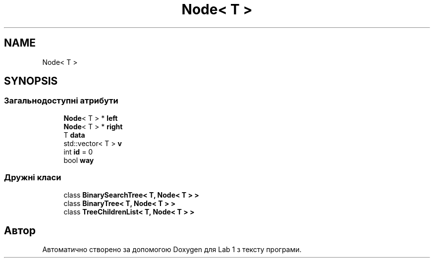 .TH "Node< T >" 3 "Понеділок, 2 листопада 2020" "Lab 1" \" -*- nroff -*-
.ad l
.nh
.SH NAME
Node< T >
.SH SYNOPSIS
.br
.PP
.SS "Загальнодоступні атрибути"

.in +1c
.ti -1c
.RI "\fBNode\fP< T > * \fBleft\fP"
.br
.ti -1c
.RI "\fBNode\fP< T > * \fBright\fP"
.br
.ti -1c
.RI "T \fBdata\fP"
.br
.ti -1c
.RI "std::vector< T > \fBv\fP"
.br
.ti -1c
.RI "int \fBid\fP = 0"
.br
.ti -1c
.RI "bool \fBway\fP"
.br
.in -1c
.SS "Дружні класи"

.in +1c
.ti -1c
.RI "class \fBBinarySearchTree< T, Node< T > >\fP"
.br
.ti -1c
.RI "class \fBBinaryTree< T, Node< T > >\fP"
.br
.ti -1c
.RI "class \fBTreeChildrenList< T, Node< T > >\fP"
.br
.in -1c

.SH "Автор"
.PP 
Автоматично створено за допомогою Doxygen для Lab 1 з тексту програми\&.

